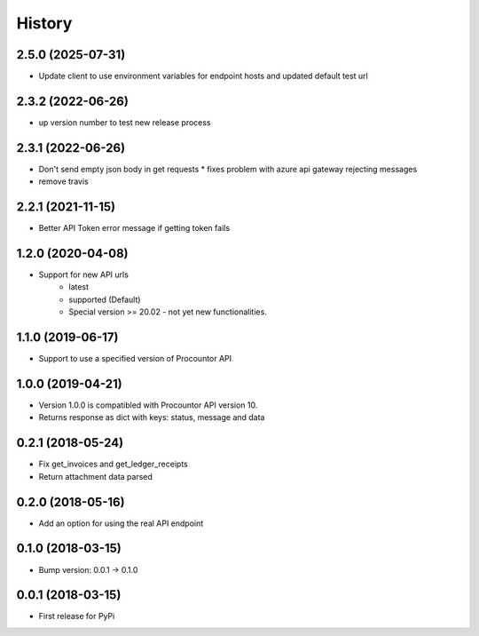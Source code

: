 =======
History
=======

2.5.0 (2025-07-31)
------------------

* Update client to use environment variables for endpoint hosts and updated default test url

2.3.2 (2022-06-26)
------------------

* up version number to test new release process

2.3.1 (2022-06-26)
------------------

* Don't send empty json body in get requests
  * fixes problem with azure api gateway rejecting messages
* remove travis

2.2.1 (2021-11-15)
------------------

* Better API Token error message if getting token fails

1.2.0 (2020-04-08)
------------------

* Support for new API urls
    * latest
    * supported (Default)
    * Special version >= 20.02 - not yet new functionalities.

1.1.0 (2019-06-17)
------------------

* Support to use a specified version of Procountor API

1.0.0 (2019-04-21)
------------------

* Version 1.0.0 is compatibled with Procountor API version 10.
* Returns response as dict with keys: status, message and data

0.2.1 (2018-05-24)
------------------

* Fix get_invoices and get_ledger_receipts
* Return attachment data parsed


0.2.0 (2018-05-16)
------------------

* Add an option for using the real API endpoint


0.1.0 (2018-03-15)
------------------

* Bump version: 0.0.1 -> 0.1.0


0.0.1 (2018-03-15)
------------------

* First release for PyPi
